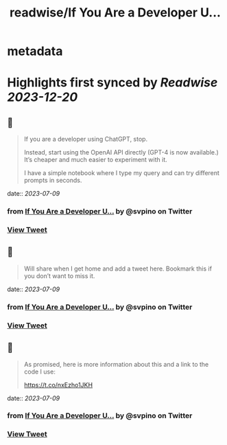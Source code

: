 :PROPERTIES:
:title: readwise/If You Are a Developer U...
:END:


* metadata
:PROPERTIES:
:author: [[svpino on Twitter]]
:full-title: "If You Are a Developer U..."
:category: [[tweets]]
:url: https://twitter.com/svpino/status/1677681780021772288
:image-url: https://pbs.twimg.com/profile_images/1581385027757264898/j5GjtUiq.jpg
:END:

* Highlights first synced by [[Readwise]] [[2023-12-20]]
** 📌
#+BEGIN_QUOTE
If you are a developer using ChatGPT, stop.

Instead, start using the OpenAI API directly (GPT-4 is now available.) It’s cheaper and much easier to experiment with it.

I have a simple notebook where I type my query and can try different prompts in seconds. 
#+END_QUOTE
    date:: [[2023-07-09]]
*** from _If You Are a Developer U..._ by @svpino on Twitter
*** [[https://twitter.com/svpino/status/1677681780021772288][View Tweet]]
** 📌
#+BEGIN_QUOTE
Will share when I get home and add a tweet here. Bookmark this if you don’t want to miss it. 
#+END_QUOTE
    date:: [[2023-07-09]]
*** from _If You Are a Developer U..._ by @svpino on Twitter
*** [[https://twitter.com/svpino/status/1677687738022215680][View Tweet]]
** 📌
#+BEGIN_QUOTE
As promised, here is more information about this and a link to the code I use:

https://t.co/nxEzho1JKH 
#+END_QUOTE
    date:: [[2023-07-09]]
*** from _If You Are a Developer U..._ by @svpino on Twitter
*** [[https://twitter.com/svpino/status/1677972575777968128][View Tweet]]